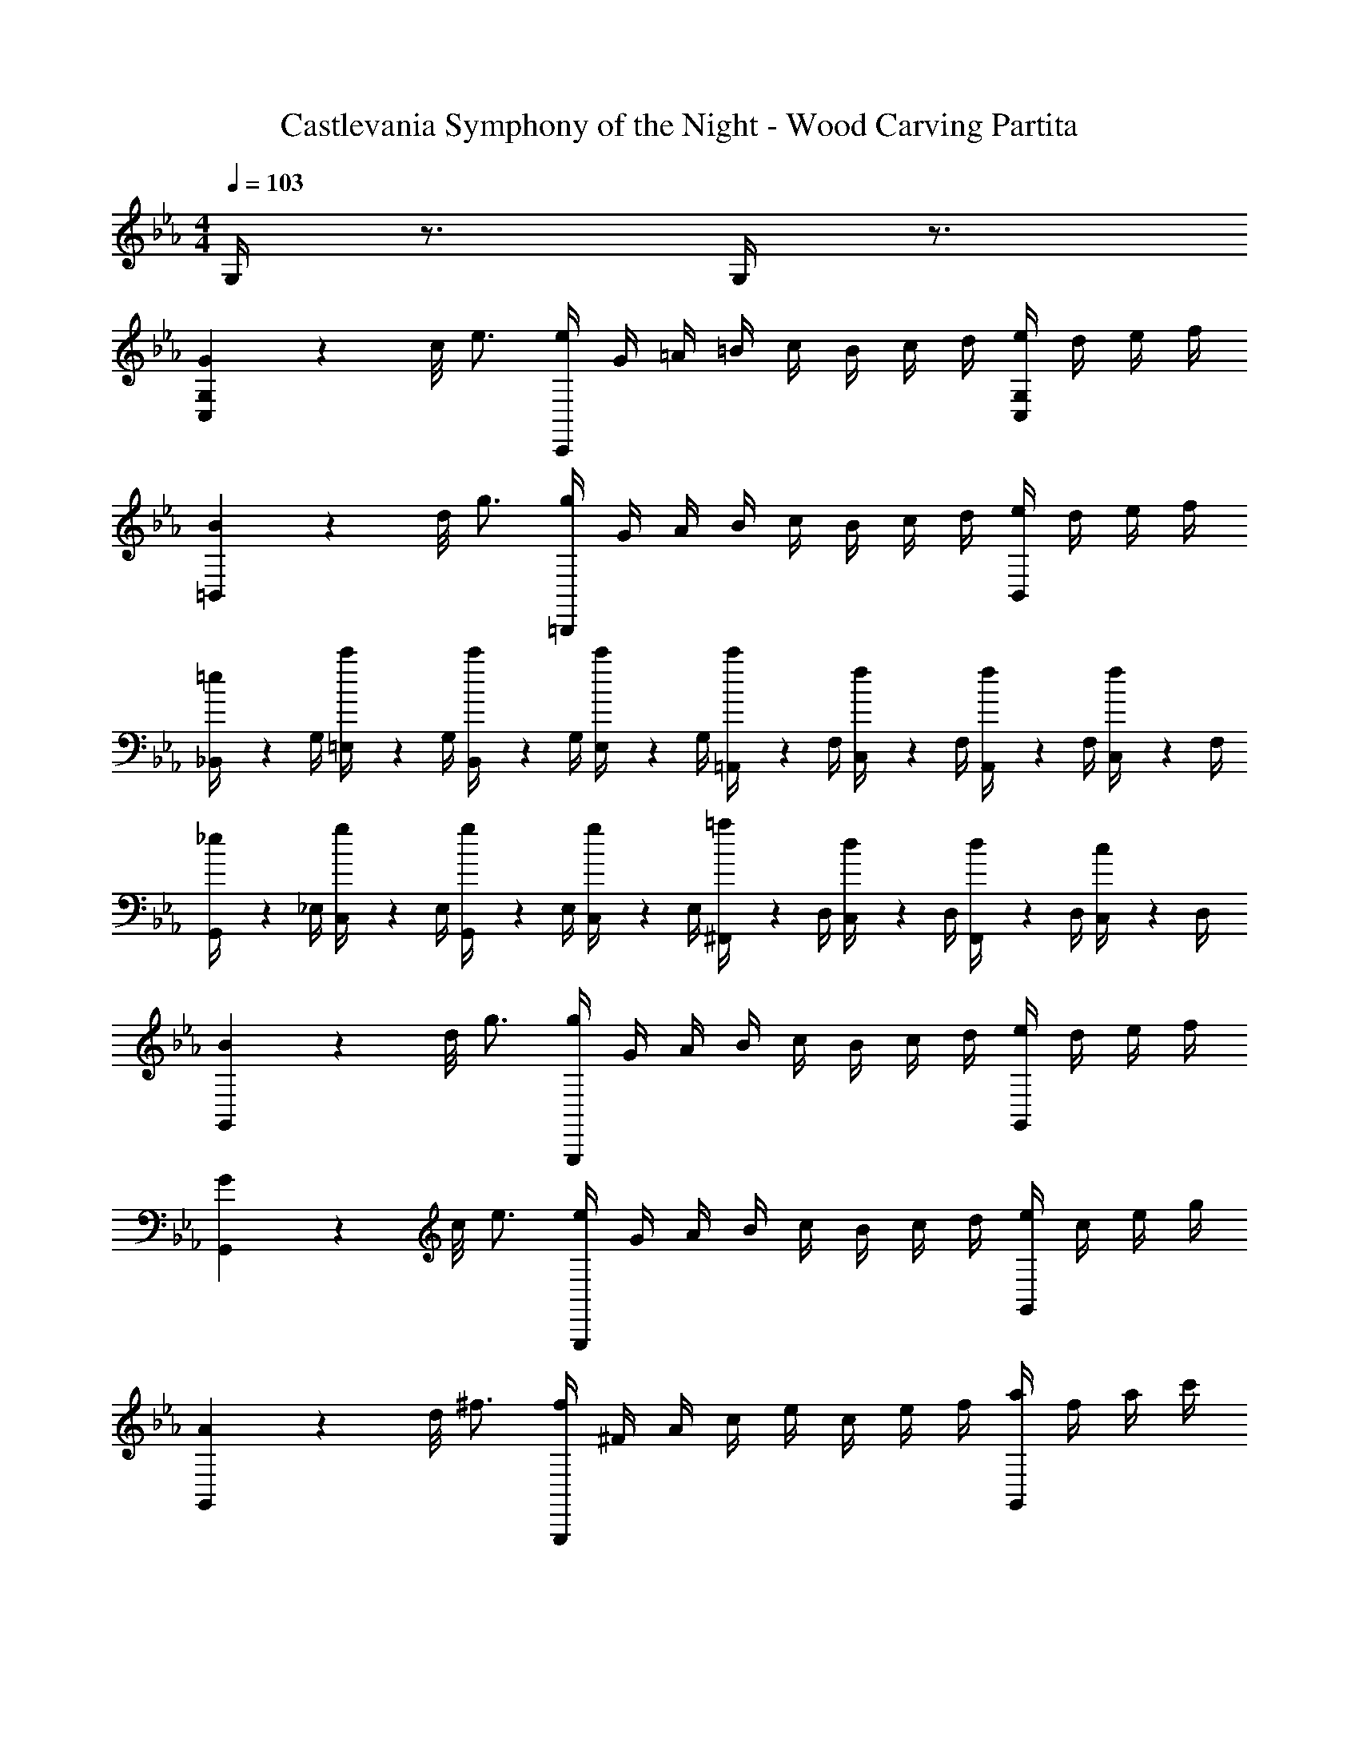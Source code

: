 X: 1
T: Castlevania Symphony of the Night - Wood Carving Partita
Z: ABC Generated by Starbound Composer
L: 1/4
M: 4/4
Q: 1/4=103
K: Eb
G,/4 z3/4 G,/4 z3/4 
[G/9C,5/6G,5/6] z/72 c/8 e3/4 [e/4C,,5/6] G/4 =A/4 =B/4 c/4 B/4 c/4 d/4 [e/4C,5/6G,5/6] d/4 e/4 f/4 
[B/9=B,,5/6] z/72 d/8 g3/4 [g/4=B,,,5/6] G/4 A/4 B/4 c/4 B/4 c/4 d/4 [e/4B,,5/6] d/4 e/4 f/4 
[=e/6_B,,/4] z/12 G,/4 [c'/6=E,/4] z/12 G,/4 [c'/6B,,/4] z/12 G,/4 [c'/6E,/4] z/12 G,/4 [c'/6=A,,/4] z/12 F,/4 [f/6C,/4] z/12 F,/4 [f/6A,,/4] z/12 F,/4 [f/6C,/4] z/12 F,/4 
[_e/6G,,/4] z/12 _E,/4 [g/6C,/4] z/12 E,/4 [g/6G,,/4] z/12 E,/4 [g/6C,/4] z/12 E,/4 [=a/6^F,,/4] z/12 D,/4 [d/6C,/4] z/12 D,/4 [d/6F,,/4] z/12 D,/4 [c/6C,/4] z/12 D,/4 
[B/9G,,5/6] z/72 d/8 g3/4 [g/4G,,,5/6] G/4 A/4 B/4 c/4 B/4 c/4 d/4 [e/4G,,5/6] d/4 e/4 f/4 
[G/9G,,5/6] z/72 c/8 e3/4 [e/4G,,,5/6] G/4 A/4 B/4 c/4 B/4 c/4 d/4 [e/4G,,5/6] c/4 e/4 g/4 
[A/9G,,5/6] z/72 d/8 ^f3/4 [f/4G,,,5/6] ^F/4 A/4 c/4 e/4 c/4 e/4 f/4 [a/4G,,5/6] f/4 a/4 c'/4 
[g/6=b/6G,,/] z/3 [d/6g/6G,,/] z/3 [G/6=B,,/] z/3 [d/6g/6B,,/] z/3 [e/6g/6C,/] z/3 [e/6g/6C,/] z/3 [G/6A,,/] z/3 [c/6f/6A,,/] z/3 
[d/6g/6G,,/] z/3 [d/6g/6G,,/] z/3 [G/6B,,/] z/3 [d/6g/6B,,/] z/3 [e/6g/6C,/] z/3 [e/6g/6C,/] z/3 [G/6A,,/] z/3 [f/6c'/6A,,/] z/3 
[g/4b/4G,,/4] z3/4 [B/9G,,5/6] z/72 d/8 g3/4 z2 
G/9 z/72 c/8 e/4 [C/6E/6C,,/] z/3 [C/6E/6E,,/] z/3 [C/6E/6G,,/] z/3 [C/6E/6C,7/4] z/3 d/4 e/4 =f/4 e/4 d/4 c/4 
[C/E/c/G,,4/3] [=B,/D/B/] [z/B,5/6D5/6B5/6] F,,/ G,,/6 z/3 _A,,/6 z/3 [G/6G,,/6] z/3 [A/6=F,,/6] z/3 
[_B/6=E,,7/4] z/3 c/6 z/3 =e/6 z/3 g/6 z/3 [_b/6C,,7/4] z/3 c'/6 z/12 b/6 z/12 _a/6 z/12 g/6 z/12 f/6 z/12 e/6 z/12 
[G/B/g/F,,4/3] [=F/_A/f/] [z/F5/6A5/6f5/6] E,,/ F,,/6 z/3 [A/6c/6G,,/6] z/3 [A/6c/6F,,/6] z/3 [A/6c/6_E,,/6] z/3 
[f/D,,4/3] g/ a/ [A/C,,/] [=B/B,,,5/6] g/4 a/4 [b/4G,,,5/6] a/4 g/4 f/4 
[f/C,,4/3] _e/ e/ [G/B,,,/] [c/C,,/] [d/4D,,/] e/4 [f/4E,,/] e/4 [d/4G,,/] c/4 
[c/4=A,,4/3] d/4 e/9 z/72 d/8 e3/28 z/56 d/8 e/9 z/72 d/8 e3/28 z/56 d/8 [e/9G,,/] z/72 d/8 e3/28 z/56 d/8 [e/9^F,,5/6] z/72 d/8 e3/28 z/56 d/8 =A/4 B/4 [c/D,,5/6] d/4 c/4 
[c/G,,,/] [B/4G,,,/] A/4 [B,,,/G5/6B5/6] D,,/ G,,5/6 z/6 G,,5/6 z/6 
e/ [C/6E/6C,,/] z/3 [C/6E/6E,,/] z/3 [C/6E/6G,,/] z/3 [C/6E/6C,7/4] z/3 d/4 e/4 f/4 e/4 d/4 c/4 
[c/G,,4/3] g/ g/ [g/F,,/] [g/9G,,/] z/72 a/8 g3/28 z/56 a/8 [g/9_A,,/] z/72 a/8 g3/28 z/56 a/8 [g/9G,,/] z/72 a/8 g3/28 z/56 a/8 [g/9=F,,/=A,,/] z/72 a/8 g3/28 z/56 a/8 
[_B/=E,,7/4] c/ =e/ g/ [b/C,,7/4] c'/4 b/4 a/4 g/4 f/4 e/4 
[g/b/F,,4/3] f/ [z/f5/6a5/6] E,,/ F,,/6 z/3 [_A/6c/6G,,/6] z/3 [A/6c/6F,,/6] z/3 [A/6c/6_E,,/6] z/3 
[f/D,,4/3] g/ a/ [A/C,,/] [=B/B,,,5/6] g/4 a/4 [b/4G,,,5/6] a/4 g/4 f/4 
[f/C,,4/3] _e/ e/ [G/B,,,/] [c/C,,/] [d/4D,,/] e/4 [f/4E,,/] e/4 [d/4G,,/] c/4 
[c3/4A,,4/3] d/4 e/ [=A/4G,,/] B/4 [A5/6c5/6^F,,5/6] z/6 [f/4D,,5/6] e/4 d/4 c/4 
[G,,,/C5/6c5/6] G,,,/ [B,,,/B,7/4G7/4B7/4] D,,/ G,,5/6 z/6 G,,5/6 z/6 
[c/4C,5/6] G/4 g/4 G/4 [e/4C,5/6] G/4 d/4 G/4 c/4 G/4 g/4 G/4 [e/4C,5/6] G/4 d/4 G/4 
[c/4_B,,5/6] G/4 g/4 G/4 [e/4B,,5/6] G/4 d/4 G/4 c/4 G/4 g/4 G/4 [e/4B,,5/6] G/4 d/4 G/4 
[c/4_A,,5/6] G/4 g/4 G/4 [e/4A,,5/6] G/4 d/4 G/4 c/4 G/4 g/4 G/4 [e/4A,,5/6] G/4 c/4 G/4 
[c/4=F,,7/4] d/4 e/4 d/4 f/4 e/4 d/4 c/4 [B/4G,,7/4] c/4 d/4 c/4 B/4 G/4 A/4 B/4 
[c/4C,5/6] G/4 g/4 G/4 [e/4C,5/6] G/4 d/4 G/4 c/4 G/4 g/4 G/4 [e/4C,5/6] G/4 d/4 G/4 
[c/4B,,5/6] G/4 g/4 G/4 [e/4B,,5/6] G/4 d/4 G/4 c/4 G/4 g/4 G/4 [e/4B,,5/6] G/4 c/4 G/4 
[c/4A,,5/6] G/4 g/4 G/4 [e/4A,,5/6] G/4 d/4 G/4 c/4 G/4 g/4 G/4 [e/4A,,5/6] G/4 c/4 G/4 
[D/4D,7/4] E/4 F/ F/4 G/4 _A/ [G/4G,,7/4] =A/4 B/ B/4 c/4 d/ 
G/9 z/72 c/8 e/4 [C/6E/6C,,/] z/3 [C/6E/6E,,/] z/3 [C/6E/6G,,/] z/3 [C/6E/6C,7/4] z/3 d/4 e/4 f/4 e/4 d/4 c/4 
[C/E/c/G,,4/3] [B,/D/B/] [z/B,5/6D5/6B5/6] ^F,,/ G,,/6 z/3 A,,/6 z/3 [G/6G,,/6] z/3 [A/6=F,,/6] z/3 
[_B/6=E,,7/4] z/3 c/6 z/3 =e/6 z/3 g/6 z/3 [b/6C,,7/4] z/3 c'/6 z/12 b/6 z/12 a/6 z/12 g/6 z/12 f/6 z/12 e/6 z/12 
[G/B/g/F,,4/3] [F/_A/f/] [z/F5/6A5/6f5/6] E,,/ F,,/6 z/3 [A/6c/6G,,/6] z/3 [A/6c/6F,,/6] z/3 [A/6c/6_E,,/6] z/3 
[f/D,,4/3] g/ a/ [A/C,,/] [=B/B,,,5/6] g/4 a/4 [b/4G,,,5/6] a/4 g/4 f/4 
[f/C,,4/3] _e/ e/ [G/B,,,/] [c/C,,/] [d/4D,,/] e/4 [f/4E,,/] e/4 [d/4G,,/] c/4 
[c/4=A,,4/3] d/4 e/9 z/72 d/8 e3/28 z/56 d/8 e/9 z/72 d/8 e3/28 z/56 d/8 [e/9G,,/] z/72 d/8 e3/28 z/56 d/8 [e/9^F,,5/6] z/72 d/8 e3/28 z/56 d/8 =A/4 B/4 [c/D,,5/6] d/4 c/4 
[c/G,,,/] [B/4G,,,/] A/4 [B,,,/G5/6B5/6] D,,/ G,,5/6 z/6 G,,5/6 z/6 
e/ [C/6E/6C,,/] z/3 [C/6E/6E,,/] z/3 [C/6E/6G,,/] z/3 [C/6E/6C,7/4] z/3 d/4 e/4 f/4 e/4 d/4 c/4 
[c/G,,4/3] g/ g/ [g/F,,/] [g/9G,,/] z/72 a/8 g3/28 z/56 a/8 [g/9_A,,/] z/72 a/8 g3/28 z/56 a/8 [g/9G,,/G,/] z/72 a/8 g3/28 z/56 a/8 [g/9=F,,/] z/72 a/8 g3/28 z/56 a/8 
[_B/=E,,7/4] c/ =e/ g/ [b/C,,7/4] c'/4 b/4 a/4 g/4 f/4 e/4 
[g/b/F,,4/3] f/ [z/f5/6a5/6] E,,/ F,,/6 z/3 [_A/6c/6G,,/6] z/3 [A/6c/6F,,/6] z/3 [A/6c/6_E,,/6] z/3 
[f/D,,4/3] g/ a/ [A/C,,/] [=B/B,,,5/6] g/4 a/4 [b/4G,,,5/6] a/4 g/4 f/4 
[f/C,,4/3] _e/ e/ [G/B,,,/] [c/C,,/] [d/4D,,/] e/4 [f/4E,,/] e/4 [d/4G,,/] c/4 
[c3/4=A,,4/3] d/4 e/ [=A/4G,,/] B/4 [A5/6c5/6^F,,5/6] z/6 [f/4D,,5/6] e/4 d/4 c/4 
[G,,,/C5/6c5/6] G,,,/ [B,,,/B,7/4G7/4B7/4] D,,/ G,,5/6 z/6 G,,5/6 z/6 
[E/9E,5/6] z/72 G/8 _B3/4 [G5/6B5/6E,5/6] z2/3 _A/4 B/4 [A/4E,5/6] G/4 F/4 E/4 
[G/D,4/3] F/ [z/F5/6] C,/ [z/B,,5/6] G/4 A/4 [G/4=B,,5/6] F/4 E/4 D/4 
[E5/6C,5/6] z/6 e5/6 z/6 c/ d/4 e/4 [d/^F,5/6] c/ 
[c/G,,7/4G,7/4] =B/ _B5/6 z/6 [B/=E,,7/4=E,7/4] c/4 _d/4 c/4 B/4 A/4 G/4 
[c/6a/6=F,,5/6=F,5/6] z/3 [c/6a/6] z/3 [c/6g/6G,,5/6G,5/6] z/3 [c/6g/6] z/3 [A/6f/6_A,,7/4] z/12 g/4 a/4 g/4 f/4 e/4 =d/4 c/4 
[c/4G,,5/6G,5/6] d/4 e/ [G,,5/6G,5/6] z/6 e/ d/4 e/4 [f/4G,,5/6G,5/6] e/4 d/4 c/4 
[G/G,,5/6G,5/6] F/ [d5/6G,,5/6G,5/6] z/6 d/ c/4 d/4 [e/4G,,5/6G,5/6] d/4 c/ 
[c/G,,7/4G,7/4] d/4 c/4 c/9 z/72 d/8 c3/28 z/56 d/8 c/9 z/72 d/8 c3/28 z/56 d/8 c/9 z/72 d/8 c3/28 z/56 d/8 c/9 z/72 d/8 c3/28 z/56 =B/8 [c/9G,,5/6G,5/6] z/72 B/8 c3/28 z/56 B/8 c/9 z/72 B/8 c3/28 z/56 B/8 
[G/9C,5/6] z/72 c/8 e3/4 [e/4C,,5/6] G/4 =A/4 B/4 c/4 B/4 c/4 d/4 [e/4C,5/6] d/4 e/4 f/4 
[B/9B,,5/6] z/72 d/8 g3/4 [g/4B,,,5/6] G/4 A/4 B/4 c/4 B/4 c/4 d/4 [e/4B,,5/6] d/4 e/4 f/4 
[=e/9_B,,7/4] z/72 f/8 e3/28 z/56 f/8 e/9 z/72 f/8 e3/28 z/56 f/8 e/9 z/72 f/8 e3/28 z/56 f/8 e/9 z/72 f/8 e3/28 z/56 f/8 [f/9=A,,7/4] z/72 g/8 f3/28 z/56 g/8 f/9 z/72 g/8 f3/28 z/56 g/8 f/9 z/72 g/8 f3/28 z/56 g/8 f/9 z/72 g/8 f3/28 z/56 g/8 
[_e/9G,,5/6G,5/6] z/72 f/8 e3/28 z/56 f/8 e/9 z/72 f/8 e3/28 z/56 f/8 e/9 z/72 f/8 e3/28 z/56 f/8 e/9 z/72 f/8 e3/28 z/56 f/8 [=a/9^F,,5/6^F,5/6] z/72 b/8 a3/28 z/56 b/8 a/9 z/72 b/8 a3/28 z/56 b/8 a/9 z/72 b/8 a3/28 z/56 b/8 a/9 z/72 b/8 a3/28 z/56 b/8 
[B/9G,,5/6G,5/6] z/72 d/8 g3/4 [g/4G,,,5/6] G/4 A/4 B/4 c/4 B/4 c/4 d/4 [e/4G,,5/6G,5/6] d/4 e/4 f/4 
[c/9G,,5/6G,5/6] z/72 e/8 g3/4 [g/4G,,,5/6] G/4 A/4 B/4 c/4 B/4 c/4 d/4 [e/4G,,5/6G,5/6] d/4 e/4 g/4 
[c/9G,,5/6] z/72 d/8 ^f3/4 [f/4G,,,5/6] ^F/4 A/4 c/4 e/4 c/4 e/4 f/4 [a/4G,,5/6] f/4 a/4 c'/4 
[=b/6G,,/G,/] z/3 [g/6G,,/G,/] z/3 [B,/6D/6G/6=B,,/] z/3 [B,/6D/6G/6B,,/] z/3 [C/6E/6G/6C,/] z/3 [C/6E/6G/6C,/] z/3 [G/4A,,/] F/4 [G/4A,,/] F/4 
[b/6G,,/G,/] z/3 [g/6G,,/G,/] z/3 [B,/6D/6G/6B,,/] z/3 [B,/6D/6G/6B,,/] z/3 [C/6E/6G/6C,/] z/3 [C/6E/6G/6C,/] z/3 [G/4A,,/] F/4 [G/4A,,/] F/4 
[d/4g/4b/4G,,/4] z3/4 [d/9G,,5/6] z/72 g/8 b3/4 
